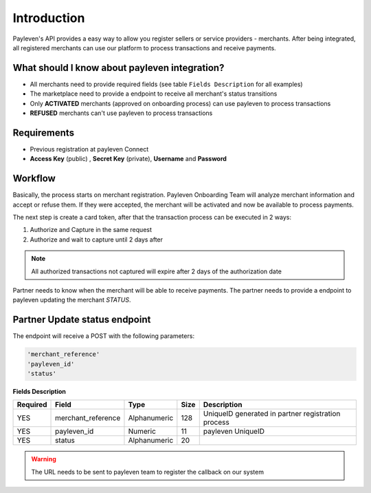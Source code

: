 .. _intro:

Introduction
============

Payleven's API provides a easy way to allow you register sellers or service providers - merchants. After being integrated, all registered merchants can use our platform to process transactions and receive payments.

What should I know about payleven integration?
----------------------------------------------

* All merchants need to provide required fields (see table ``Fields Description`` for all examples)
* The marketplace need to provide a endpoint to receive all merchant's status transitions
* Only **ACTIVATED** merchants (approved on onboarding process) can use payleven to process transactions
* **REFUSED** merchants can't use payleven to process transactions

Requirements
------------

* Previous registration at payleven Connect
* **Access Key** (public) , **Secret Key** (private), **Username** and  **Password**

Workflow
--------

Basically, the process starts on merchant registration. Payleven Onboarding Team will analyze merchant information and accept or refuse them. If they were accepted, the merchant will be activated and now be available to process payments.

The next step is create a card token, after that the transaction process can be executed in 2 ways:

1. Authorize and Capture in the same request
2. Authorize and wait to capture until 2 days after

.. note::

    All authorized transactions not captured will expire after 2 days of the authorization date


Partner needs to know when the merchant will be able  to receive payments. The partner needs to provide a endpoint to payleven updating the merchant `STATUS`.

Partner Update status endpoint
------------------------------

The endpoint will receive a POST with the following parameters:

.. code-block:: php

	'merchant_reference'
	'payleven_id'
	'status'

**Fields Description**

+----------+--------------------+--------------+------+----------------------------------------------------+
| Required | Field              | Type         | Size | Description                                        |
+==========+====================+==============+======+====================================================+
| YES      | merchant_reference | Alphanumeric | 128  | UniqueID generated in partner registration process |
+----------+--------------------+--------------+------+----------------------------------------------------+
| YES      | payleven_id        | Numeric      | 11   | payleven UniqueID                                  |
+----------+--------------------+--------------+------+----------------------------------------------------+
| YES      | status             | Alphanumeric | 20   |                                                    |
+----------+--------------------+--------------+------+----------------------------------------------------+

.. warning::

    The URL needs to be sent to payleven team to register the callback on our system

